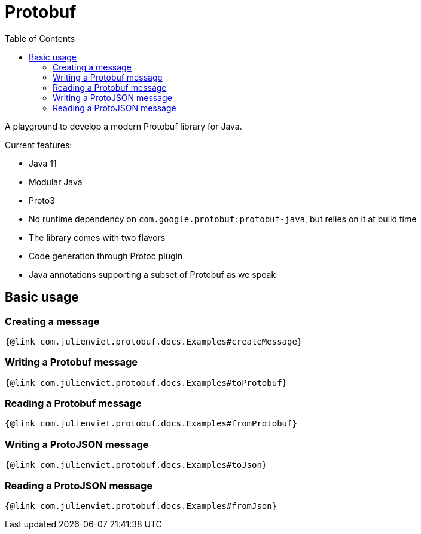 = Protobuf
:toc: left

A playground to develop a modern Protobuf library for Java.

Current features:

- Java 11
- Modular Java
- Proto3
- No runtime dependency on `com.google.protobuf:protobuf-java`, but relies on it at build time
- The library comes with two flavors
  - Code generation through Protoc plugin
  - Java annotations supporting a subset of Protobuf as we speak

== Basic usage

=== Creating a message

[source,java]
----
{@link com.julienviet.protobuf.docs.Examples#createMessage}
----

=== Writing a Protobuf message

[source,java]
----
{@link com.julienviet.protobuf.docs.Examples#toProtobuf}
----

=== Reading a Protobuf message

[source,java]
----
{@link com.julienviet.protobuf.docs.Examples#fromProtobuf}
----

=== Writing a ProtoJSON message

[source,java]
----
{@link com.julienviet.protobuf.docs.Examples#toJson}
----

=== Reading a ProtoJSON message

[source,java]
----
{@link com.julienviet.protobuf.docs.Examples#fromJson}
----
